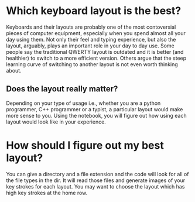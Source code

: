 * Which keyboard layout is the best?
Keyboards and their layouts are probably one of the most contoversial pieces of computer equipment, especially when you spend almost all your day using them. Not only their feel and typing experience, but also the layout, arguably, plays an important role in your day to day use. Some people say the traditional QWERTY layout is outdated and it is better (and healthier) to switch to a more efficient version. Others argue that the steep learning curve of switching to another layout is not even worth thinking about. 
** Does the layout really matter?
Depending on your type of usage i.e., whether you are a python programmer, C++ programmer or a typist, a particular layout would make more sense to you. Using the notebook, you will figure out how using each layout would look like in your experience.
* How should I figure out my best layout?
You can give a directory and a file extension and the code will look for all of the file types in the dir. It will read those files and generate images of your key strokes for each layout. You may want to choose the layout which has high key strokes at the home row.
